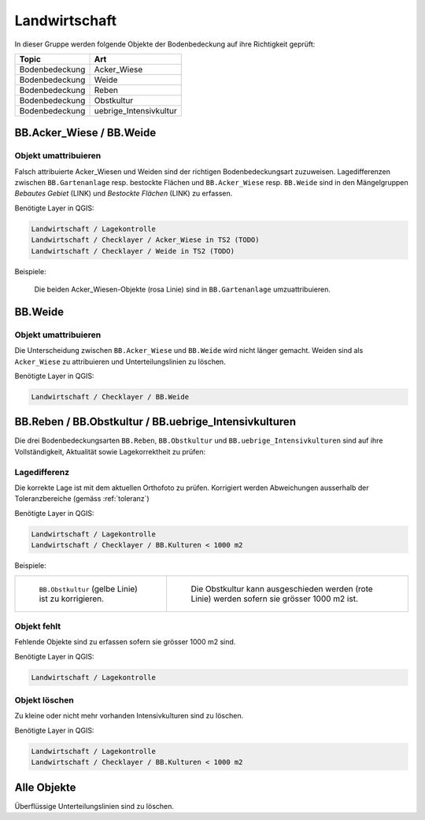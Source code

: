 Landwirtschaft
==============
In dieser Gruppe werden folgende Objekte der Bodenbedeckung auf ihre Richtigkeit geprüft:

==================  ==================
Topic  		    Art    
==================  ================== 
Bodenbedeckung      Acker_Wiese 
Bodenbedeckung      Weide
Bodenbedeckung      Reben
Bodenbedeckung      Obstkultur
Bodenbedeckung      uebrige_Intensivkultur
==================  ==================

BB.Acker_Wiese / BB.Weide
-------------------------

Objekt umattribuieren
^^^^^^^^^^^^^^^^^^^^^
Falsch attribuierte Acker_Wiesen und Weiden sind der richtigen Bodenbedeckungsart zuzuweisen. Lagedifferenzen zwischen ``BB.Gartenanlage`` resp. bestockte Flächen und ``BB.Acker_Wiese`` resp. ``BB.Weide`` sind in den Mängelgruppen *Bebautes Gebiet* (LINK) und *Bestockte Flächen* (LINK) zu erfassen.

Benötigte Layer in QGIS:

.. code-block:: none

   Landwirtschaft / Lagekontrolle
   Landwirtschaft / Checklayer / Acker_Wiese in TS2 (TODO)
   Landwirtschaft / Checklayer / Weide in TS2 (TODO)

Beispiele:

.. _fig_landw_1:

.. figure:: _static/Landwirtschaft_umattribuieren_Acker_Wiese.png
   :width: 450px
   :target: _static/Landwirtschaft_umattribuieren_Acker_Wiese.png

   Die beiden Acker_Wiesen-Objekte (rosa Linie) sind in ``BB.Gartenanlage`` umzuattribuieren.


BB.Weide
--------

Objekt umattribuieren
^^^^^^^^^^^^^^^^^^^^^
Die Unterscheidung zwischen ``BB.Acker_Wiese`` und ``BB.Weide`` wird nicht länger gemacht. Weiden sind als ``Acker_Wiese`` zu attribuieren und Unterteilungslinien zu löschen. 

Benötigte Layer in QGIS:

.. code-block:: none

   Landwirtschaft / Checklayer / BB.Weide


BB.Reben / BB.Obstkultur / BB.uebrige_Intensivkulturen
------------------------------------------------------

Die drei Bodenbedeckungsarten ``BB.Reben``, ``BB.Obstkultur`` und ``BB.uebrige_Intensivkulturen`` sind auf ihre Vollständigkeit, Aktualität sowie Lagekorrektheit zu prüfen:

Lagedifferenz
^^^^^^^^^^^^^
Die korrekte Lage ist mit dem aktuellen Orthofoto zu prüfen. Korrigiert werden Abweichungen ausserhalb der Toleranzbereiche (gemäss :ref:`toleranz`)

Benötigte Layer in QGIS:

.. code-block:: none

   Landwirtschaft / Lagekontrolle
   Landwirtschaft / Checklayer / BB.Kulturen < 1000 m2

Beispiele:

+---------------------------------------------------------------------+-----------------------------------------------------------------------+
|.. _fig_landw_2:                                                     |.. _fig_landw_3:                                                       |
|                                                                     |                                                                       |
|.. figure:: _static/Landwirtschaft_Lagedifferenz_Kulturen.png        |.. figure:: _static/Landwirtschaft_Lagedifferenz_Kulturen_korr.png     |
|   :width: 550px                                                     |   :width: 550px                                                       |
|   :target: _static/Landwirtschaft_Lagedifferenz_Kulturen.png        |   :target: _static/Landwirtschaft_Lagedifferenz_Kulturen_korr.png     |
|                                                                     |                                                                       |
|   ``BB.Obstkultur`` (gelbe Linie) ist zu korrigieren.               |   Die Obstkultur kann ausgeschieden werden (rote Linie) werden sofern |
|                                                                     |   sie grösser 1000 m2 ist.                                            |
+---------------------------------------------------------------------+-----------------------------------------------------------------------+

Objekt fehlt
^^^^^^^^^^^^
Fehlende Objekte sind zu erfassen sofern sie grösser 1000 m2 sind.

Benötigte Layer in QGIS:

.. code-block:: none

   Landwirtschaft / Lagekontrolle


Objekt löschen
^^^^^^^^^^^^^^
Zu kleine oder nicht mehr vorhanden Intensivkulturen sind zu löschen.

Benötigte Layer in QGIS:

.. code-block:: none

   Landwirtschaft / Lagekontrolle
   Landwirtschaft / Checklayer / BB.Kulturen < 1000 m2

Alle Objekte
------------
Überflüssige Unterteilungslinien sind zu löschen.


.. index:: Acker, Wiese, Weide, Acker_Wiese, Reben, Intensivkultur, uebrige_Intensivkultur

